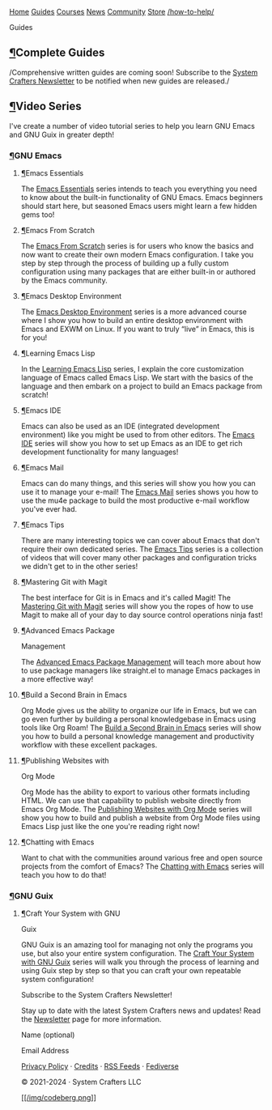 [[/img/sc_logo.png]]

[[/][Home]] [[/guides/][Guides]] [[/courses/][Courses]] [[/news/][News]]
[[/community/][Community]]
[[https://store.systemcrafters.net?utm_source=sc-site-nav][Store]]
[[/how-to-help/]]

Guides
  :PROPERTIES:
  :CUSTOM_ID: guides
  :CLASS: site-post-title
  :END:

<<content>>
** [[#complete-guides][¶]]Complete Guides
   :PROPERTIES:
   :CUSTOM_ID: complete-guides
   :END:

<<text-org9537e22>>
/Comprehensive written guides are coming soon! Subscribe to the
[[../newsletter][System Crafters Newsletter]] to be notified when new
guides are released./

** [[#video-series][¶]]Video Series
   :PROPERTIES:
   :CUSTOM_ID: video-series
   :END:

<<text-org1aacc36>>
I've create a number of video tutorial series to help you learn GNU
Emacs and GNU Guix in greater depth!

*** [[#gnu-emacs][¶]]GNU Emacs
    :PROPERTIES:
    :CUSTOM_ID: gnu-emacs
    :END:

**** [[#emacs-essentials][¶]]Emacs Essentials
     :PROPERTIES:
     :CUSTOM_ID: emacs-essentials
     :END:

<<text-org5d3a797>>
The [[../emacs-essentials/][Emacs Essentials]] series intends to teach
you everything you need to know about the built-in functionality of GNU
Emacs. Emacs beginners should start here, but seasoned Emacs users might
learn a few hidden gems too!

**** [[#emacs-from-scratch][¶]]Emacs From Scratch
     :PROPERTIES:
     :CUSTOM_ID: emacs-from-scratch
     :END:

<<text-org75c096b>>
The [[../emacs-from-scratch/][Emacs From Scratch]] series is for users
who know the basics and now want to create their own modern Emacs
configuration. I take you step by step through the process of building
up a fully custom configuration using many packages that are either
built-in or authored by the Emacs community.

**** [[#emacs-desktop-environment][¶]]Emacs Desktop Environment
     :PROPERTIES:
     :CUSTOM_ID: emacs-desktop-environment
     :END:

<<text-org543c1cb>>
The [[../emacs-desktop-environment/][Emacs Desktop Environment]] series
is a more advanced course where I show you how to build an entire
desktop environment with Emacs and EXWM on Linux. If you want to truly
“live” in Emacs, this is for you!

**** [[#learning-emacs-lisp][¶]]Learning Emacs Lisp
     :PROPERTIES:
     :CUSTOM_ID: learning-emacs-lisp
     :END:

<<text-org62803ec>>
In the [[../learning-emacs-lisp/][Learning Emacs Lisp]] series, I
explain the core customization language of Emacs called Emacs Lisp. We
start with the basics of the language and then embark on a project to
build an Emacs package from scratch!

**** [[#emacs-ide][¶]]Emacs IDE
     :PROPERTIES:
     :CUSTOM_ID: emacs-ide
     :END:

<<text-org57b3b18>>
Emacs can also be used as an IDE (integrated development environment)
like you might be used to from other editors. The [[../emacs-ide/][Emacs
IDE]] series will show you how to set up Emacs as an IDE to get rich
development functionality for many languages!

**** [[#emacs-mail][¶]]Emacs Mail
     :PROPERTIES:
     :CUSTOM_ID: emacs-mail
     :END:

<<text-orge95b9dc>>
Emacs can do many things, and this series will show you how you can use
it to manage your e-mail! The [[../emacs-mail/][Emacs Mail]] series
shows you how to use the mu4e package to build the most productive
e-mail workflow you've ever had.

**** [[#emacs-tips][¶]]Emacs Tips
     :PROPERTIES:
     :CUSTOM_ID: emacs-tips
     :END:

<<text-orgf73195f>>
There are many interesting topics we can cover about Emacs that don't
require their own dedicated series. The [[../emacs-tips/][Emacs Tips]]
series is a collection of videos that will cover many other packages and
configuration tricks we didn't get to in the other series!

**** [[#mastering-git-with-magit][¶]]Mastering Git with Magit
     :PROPERTIES:
     :CUSTOM_ID: mastering-git-with-magit
     :END:

<<text-org8be1c1e>>
The best interface for Git is in Emacs and it's called Magit! The
[[../mastering-git-with-magit/][Mastering Git with Magit]] series will
show you the ropes of how to use Magit to make all of your day to day
source control operations ninja fast!

**** [[#advanced-emacs-package-management][¶]]Advanced Emacs Package
Management
     :PROPERTIES:
     :CUSTOM_ID: advanced-emacs-package-management
     :END:

<<text-org01fbe72>>
The [[../advanced-package-management/][Advanced Emacs Package
Management]] will teach more about how to use package managers like
straight.el to manage Emacs packages in a more effective way!

**** [[#build-a-second-brain-in-emacs][¶]]Build a Second Brain in Emacs
     :PROPERTIES:
     :CUSTOM_ID: build-a-second-brain-in-emacs
     :END:

<<text-orgc41377d>>
Org Mode gives us the ability to organize our life in Emacs, but we can
go even further by building a personal knowledgebase in Emacs using
tools like Org Roam! The [[../build-a-second-brain-in-emacs/][Build a
Second Brain in Emacs]] series will show you how to build a personal
knowledge management and productivity workflow with these excellent
packages.

**** [[#publishing-websites-with-org-mode][¶]]Publishing Websites with
Org Mode
     :PROPERTIES:
     :CUSTOM_ID: publishing-websites-with-org-mode
     :END:

<<text-org39806a9>>
Org Mode has the ability to export to various other formats including
HTML. We can use that capability to publish website directly from Emacs
Org Mode. The [[../publishing-websites-with-org-mode/][Publishing
Websites with Org Mode]] series will show you how to build and publish a
website from Org Mode files using Emacs Lisp just like the one you're
reading right now!

**** [[#chatting-with-emacs][¶]]Chatting with Emacs
     :PROPERTIES:
     :CUSTOM_ID: chatting-with-emacs
     :END:

<<text-orgab8821f>>
Want to chat with the communities around various free and open source
projects from the comfort of Emacs? The
[[../chatting-with-emacs/][Chatting with Emacs]] series will teach you
how to do that!

*** [[#gnu-guix][¶]]GNU Guix
    :PROPERTIES:
    :CUSTOM_ID: gnu-guix
    :END:

**** [[#craft-your-system-with-gnu-guix][¶]]Craft Your System with GNU
Guix
     :PROPERTIES:
     :CUSTOM_ID: craft-your-system-with-gnu-guix
     :END:

<<text-orgd027cbc>>
GNU Guix is an amazing tool for managing not only the programs you use,
but also your entire system configuration. The
[[../craft-your-system-with-guix/][Craft Your System with GNU Guix]]
series will walk you through the process of learning and using Guix step
by step so that you can craft your own repeatable system configuration!

#+ATTR_HTML: :class list-form
#+BEGIN_center

Subscribe to the System Crafters Newsletter!

Stay up to date with the latest System Crafters news and updates! Read
the [[/newsletter/][Newsletter]] page for more information.

#+ATTR_HTML: :class row list-form-label
#+BEGIN_center
Name (optional)
#+END_center

#+ATTR_HTML: :class row list-form-label
#+BEGIN_center
Email Address
#+END_center

#+END_center

[[/privacy-policy/][Privacy Policy]] · [[/credits/][Credits]] ·
[[/rss/][RSS Feeds]] · [[https://fosstodon.org/@daviwil][Fediverse]]

© 2021-2024 · System Crafters LLC

[[https://codeberg.org/SystemCrafters/systemcrafters.net][[[/img/codeberg.png]]]]
